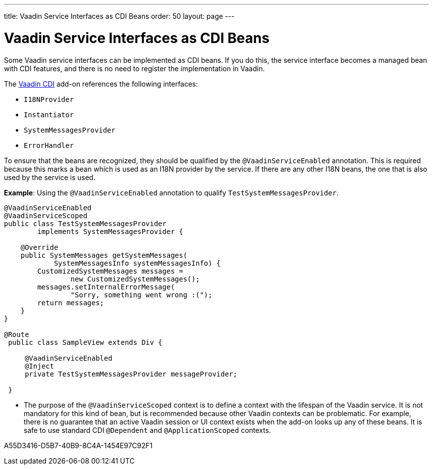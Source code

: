 ---
title: Vaadin Service Interfaces as CDI Beans
order: 50
layout: page
---

= Vaadin Service Interfaces as CDI Beans

Some Vaadin service interfaces can be implemented as CDI beans.
If you do this, the service interface becomes a managed bean with CDI features, and there is no need to register the implementation in Vaadin.

The https://vaadin.com/directory/component/vaadin-cdi/[Vaadin CDI] add-on references the following interfaces:

* [interfacename]`I18NProvider`
* [interfacename]`Instantiator`
* [interfacename]`SystemMessagesProvider`
* [interfacename]`ErrorHandler`

To ensure that the beans are recognized, they should be qualified by the `@VaadinServiceEnabled` annotation.
This is required because this marks a bean which is used as an I18N provider by the service.
If there are any other I18N beans, the one that is also used by the service is used.

*Example*: Using the `@VaadinServiceEnabled` annotation to qualify [classname]`TestSystemMessagesProvider`.

[source,java]
----
@VaadinServiceEnabled
@VaadinServiceScoped
public class TestSystemMessagesProvider
        implements SystemMessagesProvider {

    @Override
    public SystemMessages getSystemMessages(
            SystemMessagesInfo systemMessagesInfo) {
        CustomizedSystemMessages messages =
                new CustomizedSystemMessages();
        messages.setInternalErrorMessage(
                "Sorry, something went wrong :(");
        return messages;
    }
}

@Route
 public class SampleView extends Div {

     @VaadinServiceEnabled
     @Inject
     private TestSystemMessagesProvider messageProvider;

 }
----
* The purpose of the `@VaadinServiceScoped` context is to define a context with the lifespan of the Vaadin service.
It is not mandatory for this kind of bean, but is recommended because other Vaadin contexts can be problematic.
For example, there is no guarantee that an active Vaadin session or UI context exists when the add-on looks up any of these beans.
It is safe to use standard CDI `@Dependent` and `@ApplicationScoped` contexts.


[.discussion-id]
A55D3416-D5B7-40B9-8C4A-1454E97C92F1

